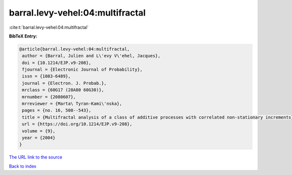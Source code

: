 barral.levy-vehel:04:multifractal
=================================

:cite:t:`barral.levy-vehel:04:multifractal`

**BibTeX Entry:**

.. code-block:: bibtex

   @article{barral.levy-vehel:04:multifractal,
    author = {Barral, Julien and L\'evy V\'ehel, Jacques},
    doi = {10.1214/EJP.v9-208},
    fjournal = {Electronic Journal of Probability},
    issn = {1083-6489},
    journal = {Electron. J. Probab.},
    mrclass = {60G17 (28A80 60G30)},
    mrnumber = {2080607},
    mrreviewer = {Marta\ Tyran-Kami\'nska},
    pages = {no. 16, 508--543},
    title = {Multifractal analysis of a class of additive processes with correlated non-stationary increments},
    url = {https://doi.org/10.1214/EJP.v9-208},
    volume = {9},
    year = {2004}
   }
`The URL link to the source <ttps://doi.org/10.1214/EJP.v9-208}>`_


`Back to index <../By-Cite-Keys.html>`_
